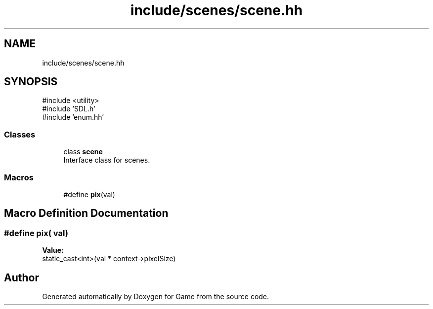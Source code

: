 .TH "include/scenes/scene.hh" 3 "Version 0.1.0" "Game" \" -*- nroff -*-
.ad l
.nh
.SH NAME
include/scenes/scene.hh
.SH SYNOPSIS
.br
.PP
\fR#include <utility>\fP
.br
\fR#include 'SDL\&.h'\fP
.br
\fR#include 'enum\&.hh'\fP
.br

.SS "Classes"

.in +1c
.ti -1c
.RI "class \fBscene\fP"
.br
.RI "Interface class for scenes\&. "
.in -1c
.SS "Macros"

.in +1c
.ti -1c
.RI "#define \fBpix\fP(val)"
.br
.in -1c
.SH "Macro Definition Documentation"
.PP 
.SS "#define pix( val)"
\fBValue:\fP
.nf
static_cast<int>(val * context\->pixelSize)
.PP
.fi

.SH "Author"
.PP 
Generated automatically by Doxygen for Game from the source code\&.
